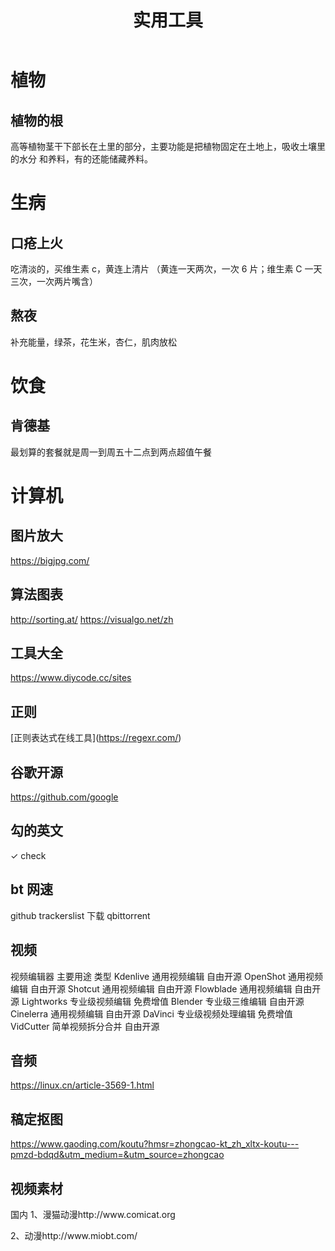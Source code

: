#+TITLE: 实用工具

* 植物
** 植物的根
   高等植物茎干下部长在土里的部分，主要功能是把植物固定在土地上，吸收土壤里的水分
   和养料，有的还能储藏养料。
   
* 生病  
** 口疮上火
   吃清淡的，买维生素 c，黄连上清片 （黄连一天两次，一次 6 片；维生素 C 一天三次，一次两片嘴含）
** 熬夜  
 补充能量，绿茶，花生米，杏仁，肌肉放松
* 饮食 
** 肯德基
 最划算的套餐就是周一到周五十二点到两点超值午餐
* 计算机
** 图片放大
   https://bigjpg.com/
** 算法图表
   http://sorting.at/
   https://visualgo.net/zh
** 工具大全
   https://www.diycode.cc/sites
** 正则
   [正则表达式在线工具](https://regexr.com/)
** 谷歌开源
   https://github.com/google
** 勾的英文
   ✓ check
** bt 网速
   github  trackerslist
   下载 qbittorrent
** 视频
   视频编辑器	主要用途	类型
   Kdenlive	通用视频编辑	自由开源
OpenShot	通用视频编辑	自由开源
Shotcut	通用视频编辑	自由开源
Flowblade	通用视频编辑	自由开源
Lightworks	专业级视频编辑	免费增值
Blender	专业级三维编辑	自由开源
Cinelerra	通用视频编辑	自由开源
DaVinci	专业级视频处理编辑	免费增值
VidCutter	简单视频拆分合并	自由开源
** 音频
   https://linux.cn/article-3569-1.html
** 稿定抠图
https://www.gaoding.com/koutu?hmsr=zhongcao-kt_zh_xltx-koutu---pmzd-bdqd&utm_medium=&utm_source=zhongcao
** 视频素材
   国内
1、漫猫动漫http://www.comicat.org

2、动漫http://www.miobt.com/
